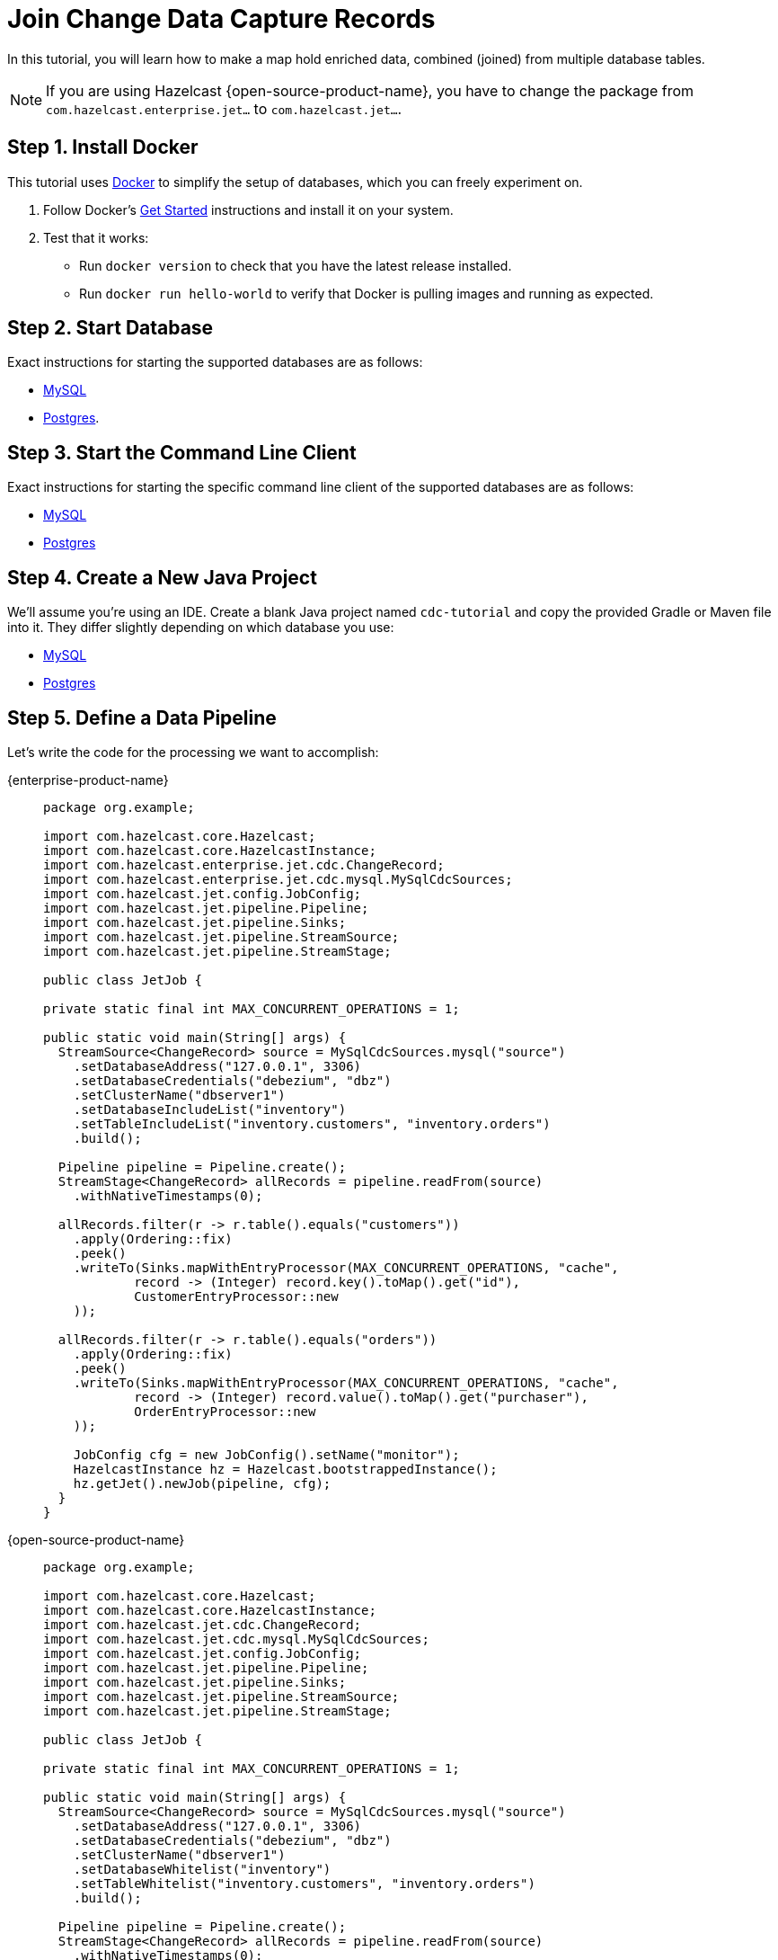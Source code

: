= Join Change Data Capture Records

In this tutorial, you will learn how to make a map hold enriched data, combined
(joined) from multiple database tables.

NOTE: If you are using Hazelcast {open-source-product-name}, you have to change the package from `com.hazelcast.enterprise.jet...` to `com.hazelcast.jet...`.

== Step 1. Install Docker

This tutorial uses link:https://www.docker.com/[Docker] to simplify the
setup of databases, which you can freely experiment on.

. Follow Docker's link:https://www.docker.com/get-started[Get Started]
   instructions and install it on your system.

. Test that it works:
   * Run `docker version` to check that you have the latest release
     installed.
   * Run `docker run hello-world` to verify that Docker is pulling
     images and running as expected.

== Step 2. Start Database

Exact instructions for starting the supported databases are as follows:

* xref:cdc.adoc#2-start-mysql-database[MySQL]
* xref:cdc-postgres.adoc#2-start-postgresql-database[Postgres].

== Step 3. Start the Command Line Client

Exact instructions for starting the specific command line client of the
supported databases are as follows:

* xref:cdc.adoc#3-start-mysql-command-line-client[MySQL]
* xref:cdc-postgres.adoc#3-start-postgresql-command-line-client[Postgres]

== Step 4. Create a New Java Project

We'll assume you're using an IDE. Create a blank Java project named
`cdc-tutorial` and copy the provided Gradle or Maven file into it.
They differ slightly depending on which database you use:

* xref:cdc.adoc#5-create-a-new-java-project[MySQL]
* xref:cdc-postgres.adoc#5-create-a-new-java-project[Postgres]

== Step 5. Define a Data Pipeline

Let's write the code for the processing we want to accomplish:

[tabs]
====
{enterprise-product-name}::
+
--
[source,java]
----
package org.example;

import com.hazelcast.core.Hazelcast;
import com.hazelcast.core.HazelcastInstance;
import com.hazelcast.enterprise.jet.cdc.ChangeRecord;
import com.hazelcast.enterprise.jet.cdc.mysql.MySqlCdcSources;
import com.hazelcast.jet.config.JobConfig;
import com.hazelcast.jet.pipeline.Pipeline;
import com.hazelcast.jet.pipeline.Sinks;
import com.hazelcast.jet.pipeline.StreamSource;
import com.hazelcast.jet.pipeline.StreamStage;

public class JetJob {

private static final int MAX_CONCURRENT_OPERATIONS = 1;

public static void main(String[] args) {
  StreamSource<ChangeRecord> source = MySqlCdcSources.mysql("source")
    .setDatabaseAddress("127.0.0.1", 3306)
    .setDatabaseCredentials("debezium", "dbz")
    .setClusterName("dbserver1")
    .setDatabaseIncludeList("inventory")
    .setTableIncludeList("inventory.customers", "inventory.orders")
    .build();

  Pipeline pipeline = Pipeline.create();
  StreamStage<ChangeRecord> allRecords = pipeline.readFrom(source)
    .withNativeTimestamps(0);

  allRecords.filter(r -> r.table().equals("customers"))
    .apply(Ordering::fix)
    .peek()
    .writeTo(Sinks.mapWithEntryProcessor(MAX_CONCURRENT_OPERATIONS, "cache",
            record -> (Integer) record.key().toMap().get("id"),
            CustomerEntryProcessor::new
    ));

  allRecords.filter(r -> r.table().equals("orders"))
    .apply(Ordering::fix)
    .peek()
    .writeTo(Sinks.mapWithEntryProcessor(MAX_CONCURRENT_OPERATIONS, "cache",
            record -> (Integer) record.value().toMap().get("purchaser"),
            OrderEntryProcessor::new
    ));

    JobConfig cfg = new JobConfig().setName("monitor");
    HazelcastInstance hz = Hazelcast.bootstrappedInstance();
    hz.getJet().newJob(pipeline, cfg);
  }
}
----
--
{open-source-product-name}::
+
--
[source,java]
----
package org.example;

import com.hazelcast.core.Hazelcast;
import com.hazelcast.core.HazelcastInstance;
import com.hazelcast.jet.cdc.ChangeRecord;
import com.hazelcast.jet.cdc.mysql.MySqlCdcSources;
import com.hazelcast.jet.config.JobConfig;
import com.hazelcast.jet.pipeline.Pipeline;
import com.hazelcast.jet.pipeline.Sinks;
import com.hazelcast.jet.pipeline.StreamSource;
import com.hazelcast.jet.pipeline.StreamStage;

public class JetJob {

private static final int MAX_CONCURRENT_OPERATIONS = 1;

public static void main(String[] args) {
  StreamSource<ChangeRecord> source = MySqlCdcSources.mysql("source")
    .setDatabaseAddress("127.0.0.1", 3306)
    .setDatabaseCredentials("debezium", "dbz")
    .setClusterName("dbserver1")
    .setDatabaseWhitelist("inventory")
    .setTableWhitelist("inventory.customers", "inventory.orders")
    .build();

  Pipeline pipeline = Pipeline.create();
  StreamStage<ChangeRecord> allRecords = pipeline.readFrom(source)
    .withNativeTimestamps(0);

  allRecords.filter(r -> r.table().equals("customers"))
    .apply(Ordering::fix)
    .peek()
    .writeTo(Sinks.mapWithEntryProcessor(MAX_CONCURRENT_OPERATIONS, "cache",
            record -> (Integer) record.key().toMap().get("id"),
            CustomerEntryProcessor::new
    ));

  allRecords.filter(r -> r.table().equals("orders"))
    .apply(Ordering::fix)
    .peek()
    .writeTo(Sinks.mapWithEntryProcessor(MAX_CONCURRENT_OPERATIONS, "cache",
            record -> (Integer) record.value().toMap().get("purchaser"),
            OrderEntryProcessor::new
    ));

    JobConfig cfg = new JobConfig().setName("monitor");
    HazelcastInstance hz = Hazelcast.bootstrappedInstance();
    hz.getJet().newJob(pipeline, cfg);
  }
}
----
--
====

If using Postgres, only the source would need to change, like this:

[tabs]
====
{enterprise-product-name}::
+
[source,java]
----
StreamSource<ChangeRecord> source = PostgresCdcSources.postgres("source")
  .setDatabaseAddress("127.0.0.1", 5432)
  .setDatabaseCredentials("postgres", "postgres")
  .setDatabaseName("postgres")
  .setTableIncludeList("inventory.customers", "inventory.orders")
  .build();
----
{open-source-product-name}::
+
[source,java]
----
StreamSource<ChangeRecord> source = PostgresCdcSources.postgres("source")
  .setDatabaseAddress("127.0.0.1")
  .setDatabasePort(5432)
  .setDatabaseUser("postgres")
  .setDatabasePassword("postgres")
  .setDatabaseName("postgres")
  .setTableIncludeList("inventory.customers", "inventory.orders")
  .build();
----
====

As we can see from the pipeline code, our `Sink` is `EntryProcessor`
based. The two `EntryProcessors` we use are:

[source,java]
----
package org.example;

import com.hazelcast.enterprise.jet.cdc.ChangeRecord;
import com.hazelcast.enterprise.jet.cdc.Operation;
import com.hazelcast.enterprise.jet.cdc.ParsingException;
import com.hazelcast.map.EntryProcessor;

import java.util.Map;

import static com.hazelcast.jet.impl.util.ExceptionUtil.rethrow;

public class CustomerEntryProcessor implements EntryProcessor<Integer, OrdersOfCustomer, Object> {

  private final Customer customer;

  public CustomerEntryProcessor(ChangeRecord record) {
    try {
      this.customer = Operation.DELETE.equals(record.operation()) ? null :
      record.value().toObject(Customer.class);
    } catch (ParsingException e) {
        throw rethrow(e);
    }
  }

  @Override
  public Object process(Map.Entry<Integer, OrdersOfCustomer> entry) {
    OrdersOfCustomer value = entry.getValue();
    if (customer == null) {
      if (value != null) {
          value.setCustomer(null);
      }
    } else {
      if (value == null) {
          value = new OrdersOfCustomer();
      }
      value.setCustomer(customer);
    }
    entry.setValue(value);
    return null;
  }
}
----

[source,java]
----
package org.example;

import com.hazelcast.enterprise.jet.cdc.ChangeRecord;
import com.hazelcast.enterprise.jet.cdc.Operation;
import com.hazelcast.enterprise.jet.cdc.ParsingException;
import com.hazelcast.map.EntryProcessor;

import java.util.Map;

import static com.hazelcast.jet.impl.util.ExceptionUtil.rethrow;

public class OrderEntryProcessor implements EntryProcessor<Integer, OrdersOfCustomer, Object> {

  private final Operation operation;
  private final Order order;

  public OrderEntryProcessor(ChangeRecord record) {
    try {
      this.order = record.value().toObject(Order.class);
      this.operation = record.operation();
    } catch (ParsingException e) {
      throw rethrow(e);
    }
  }

  @Override
  public Object process(Map.Entry<Integer, OrdersOfCustomer> entry) {
    OrdersOfCustomer value = entry.getValue();
    if (Operation.DELETE.equals(operation)) {
      if (value != null) {
        value.deleteOrder(order);
      }
    } else {
        if (value == null) {
          value = new OrdersOfCustomer();
        }
        value.addOrUpdateOrder(order);
    }
    entry.setValue(value);
    return null;
  }
}
----

In them we use the `Customer` and the `Order` classes to achieve
convenient data parsing with the help of data to object
mapping.

[source,java]
----
package org.example;

import com.fasterxml.jackson.annotation.JsonProperty;

import java.io.Serializable;
import java.util.Objects;

public class Customer implements Serializable {

    @JsonProperty("id")
    public int id;

    @JsonProperty("first_name")
    public String firstName;

    @JsonProperty("last_name")
    public String lastName;

    @JsonProperty("email")
    public String email;

    Customer() {
    }

    @Override
    public int hashCode() {
        return Objects.hash(email, firstName, id, lastName);
    }

    @Override
    public boolean equals(Object obj) {
        if (this == obj) {
            return true;
        }
        if (obj == null || getClass() != obj.getClass()) {
            return false;
        }
        Customer other = (Customer) obj;
        return id == other.id
                && Objects.equals(firstName, other.firstName)
                && Objects.equals(lastName, other.lastName)
                && Objects.equals(email, other.email);
    }

    @Override
    public String toString() {
        return "Customer {id=" + id + ", firstName=" + firstName + ", lastName=" + lastName + ", email=" + email + '}';
    }
}
----

[source,java]
----
package org.example;

import com.fasterxml.jackson.annotation.JsonProperty;

import java.io.Serializable;
import java.util.Date;
import java.util.Objects;
import java.util.concurrent.TimeUnit;

public class Order implements Serializable {

    @JsonProperty("order_number")
    public int orderNumber;

    @JsonProperty("order_date")
    public Date orderDate;

    @JsonProperty("purchaser")
    public int purchaser;

    @JsonProperty("quantity")
    public int quantity;

    @JsonProperty("product_id")
    public int productId;

    Order() {
    }

    public void setOrderDate(Date orderDate) { //used by object mapping
        long days = orderDate.getTime();
        this.orderDate = new Date(TimeUnit.DAYS.toMillis(days));
    }

    public int getOrderNumber() {
        return orderNumber;
    }

    @Override
    public int hashCode() {
        return Objects.hash(orderNumber, orderDate, purchaser, quantity, productId);
    }

    @Override
    public boolean equals(Object obj) {
        if (this == obj) {
            return true;
        }
        if (obj == null || getClass() != obj.getClass()) {
            return false;
        }
        Order other = (Order) obj;
        return orderNumber == other.orderNumber
                && Objects.equals(orderDate, other.orderDate)
                && Objects.equals(purchaser, other.purchaser)
                && Objects.equals(quantity, other.quantity)
                && Objects.equals(productId, other.productId);
    }

    @Override
    public String toString() {
        return "Order {orderNumber=" + orderNumber + ", orderDate=" + orderDate + ", purchaser=" + purchaser +
                ", quantity=" + quantity + ", productId=" + productId + '}';
    }

}
----

Watch out, in the Postgres database the order number column has a
different name, `id`, so the first field in `Order` needs to be changed
to:

[source,java]
----
@JsonProperty("id")
public int orderNumber;
----

Besides these two data classes we also need to define our enriched
structure, called `OrdersOfCustomers`, which will be stored in the
target `IMap`:

[source,java]
----
package org.example;

import java.io.Serializable;
import java.util.HashMap;
import java.util.Map;
import java.util.Objects;

public class OrdersOfCustomer implements Serializable {

  private final Map<Integer, Order> orders;
  private Customer customer;

  public OrdersOfCustomer() {
    this.customer = null;
    this.orders = new HashMap<>();
  }

  public void setCustomer(Customer customer) {
    this.customer = customer;
  }

  public void deleteOrder(Order order) {
    orders.remove(order.getOrderNumber());
  }

  public void addOrUpdateOrder(Order order) {
    orders.put(order.getOrderNumber(), order);
  }

  @Override
  public int hashCode() {
    return Objects.hash(customer, orders);
  }

  @Override
  public boolean equals(Object obj) {
    if (this == obj) {
      return true;
    }
    if (obj == null || getClass() != obj.getClass()) {
      return false;
    }
      OrdersOfCustomer other = (OrdersOfCustomer) obj;
    return Objects.equals(customer, other.customer)
    && Objects.equals(orders, other.orders);
  }

  @Override
  public String toString() {
    return String.format("Customer: %s, Orders: %s", customer, orders);
  }
}
----

There is also another element in the pipeline, an extra processing stage
which handles and fixes event reordering that might happen due to
parallel processing. It's based on sequence numbers specific to CDC
sources and so can be used only for these kinds of pipelines. Hopefully
a future version of Hazelcast will introduce a generic solution for the
reordering problem.

[source,java]
----
package org.example;

import com.hazelcast.jet.accumulator.LongAccumulator;
import com.hazelcast.enterprise.jet.cdc.ChangeRecord;
import com.hazelcast.enterprise.jet.cdc.RecordPart;
import com.hazelcast.jet.function.TriFunction;
import com.hazelcast.jet.pipeline.StreamStage;

import java.util.concurrent.TimeUnit;

public class Ordering {

    static StreamStage<ChangeRecord> fix(StreamStage<ChangeRecord> input) {
        return input
                .groupingKey(ChangeRecord::key)
                .mapStateful(
                        TimeUnit.SECONDS.toMillis(10),
                        () -> new LongAccumulator(0),
                        (lastSequence, key, record) -> {
                            long sequence = record.sequenceValue();
                            if (lastSequence.get() < sequence) {
                                lastSequence.set(sequence);
                                return record;
                            }
                            return null;
                        },
                        (TriFunction<LongAccumulator, RecordPart, Long, ChangeRecord>) (sequence, recordPart, aLong) -> null);
    }

}
----

To make it evident that our pipeline serves the purpose of building an
up-to-date cache of "orders of customers", which can be interrogated at
any time, let's add one more class. This code can be executed at will in
your IDE and prints the current content of the cache.

[source,java]
----
package org.example;

import com.hazelcast.client.HazelcastClient;
import com.hazelcast.core.HazelcastInstance;

public class CacheRead {

  public static void main(String[] args) {
    HazelcastInstance instance = HazelcastClient.newHazelcastClient();

    System.out.println("Currently there are following customers in the cache:");
    instance.getMap("cache").values().forEach(c -> System.out.println("\t" + c));

    instance.shutdown();
  }
}
----

== Step 6. Package the Pipeline into a JAR

Now that we have defined all the pieces, we need to submit the
pipeline to Hazelcast for execution. Since Hazelcast runs on our machine as a
standalone cluster in a standalone process we need to make it aware of
all the code that we have written.

For this reason we create a JAR containing everything we need. All we
need to do is to run the build command:

[tabs]
==== 
Gradle:: 
+ 
--
[source,bash]
----
gradle build
----

This will produce a JAR file called `cdc-tutorial-1.0-SNAPSHOT.jar`
in the `build/libs` directory of our project.
--
Maven::
+
--
[source,bash]
----
mvn package
----

This will produce a JAR file called `cdc-tutorial-1.0-SNAPSHOT.jar`
in the `target` directory or our project.
--
====

[#step-7-start-hazelcast]
== Step 7. Start Hazelcast

. xref:getting-started:install-hazelcast.adoc[Download Hazelcast].

. Make sure the CDC plugin for the database is in the `lib/` directory.
+
[source,bash]
----
ls lib/
----
+
You should see the following jars:

[tabs]
====
{enterprise-product-name}::
+
--
* hazelcast-enterprise-cdc-debezium-{ee-version}.jar
* hazelcast-enterprise-cdc-mysql-{ee-version}.jar (for MySQL)
* hazelcast-enterprise-cdc-postgres-{ee-version}.jar (for Postgres)
--
{open-source-product-name}::
+
--
* hazelcast-jet-cdc-debezium-{os-version}.jar
* hazelcast-jet-cdc-mysql-{os-version}.jar (for MySQL)
* hazelcast-jet-cdc-postgres-{os-version}.jar (for Postgres)
--
====


. Enable user code deployment:
+
Due to the type of sink we are using in our pipeline we need to make
some extra changes in order for the Hazelcast cluster to be aware of the custom classes we have defined.
+
Please append following config lines to the `config/hazelcast.yaml`
file, at the end of the `hazelcast` block:
+
[source,yaml]
----
  user-code-deployment:
    enabled: true
    provider-mode: LOCAL_AND_CACHED_CLASSES
----
+
Also add these config lines to the `config/hazelcast-client.yaml` file,
at the end of the `hazelcast-client` block:
+
[tabs] 
==== 
Gradle:: 
+ 
--
[source,yaml]
----
  user-code-deployment:
    enabled: true
    jarPaths:
      - <path_to_project>/build/libs/cdc-tutorial-1.0-SNAPSHOT.jar
----
--
Maven:: 
+ 
--
[source,yaml]
----
  user-code-deployment:
    enabled: true
    jarPaths:
      - <path_to_project>/target/cdc-tutorial-1.0-SNAPSHOT.jar
----
--
====
+
Make sure to replace `<path_to_project>` with the absolute path to where
you created the project for this tutorial.

. Start Hazelcast.
+
[source,bash]
----
bin/hz-start
----

. When you see output like this, Hazelcast is up:
+
[source]
----
Members {size:1, ver:1} [
    Member [192.168.1.5]:5701 - e7c26f7c-df9e-4994-a41d-203a1c63480e this
]
----

== Step 8. Submit the Job for Execution

Assuming our cluster is <<7-start-hazelcast-jet, running>> and the
database <<2-start-database, is up>>, all we need to issue is
following command:

[tabs] 
==== 
Gradle:: 
+ 
--
[source,bash]
----
bin/hz-cli submit build/libs/cdc-tutorial-1.0-SNAPSHOT.jar
----
--
Maven:: 
+ 
--

[source,bash]
----
bin/hz-cli submit target/cdc-tutorial-1.0-SNAPSHOT.jar
----
--
====

The output in the Hazelcast member's log should look something like this (we
see these lines due to the `peek()` stages we've inserted):

[source,text]
----
........
... Output to ordinal 0: key:{{"order_number":10002}}, value:{{"order_number":10002,"order_date":16817,"purchaser":1002,"quantity":2,"product_id":105,"__op":"c","__db":"inventory","__table":"orders","__ts_ms":1593681751174,"__deleted":"false"}} (eventTime=12:22:31.174)
... Output to ordinal 0: key:{{"order_number":10003}}, value:{{"order_number":10003,"order_date":16850,"purchaser":1002,"quantity":2,"product_id":106,"__op":"c","__db":"inventory","__table":"orders","__ts_ms":1593681751174,"__deleted":"false"}} (eventTime=12:22:31.174)
... Output to ordinal 0: key:{{"id":1003}}, value:{{"id":1003,"first_name":"Edward","last_name":"Walker","email":"ed@walker.com","__op":"c","__db":"inventory","__table":"customers","__ts_ms":1593681751161,"__deleted":"false"}} (eventTime=12:22:31.161)
........
----

== Step 9. Track Updates

Let's see how our cache looks like at this time. If we execute the
 `CacheRead` code <<5-define-jet-job, defined above>>, we'll get:

[source]
----
Currently there are following customers in the cache:
    Customer: Customer {id=1002, firstName=George, lastName=Bailey, email=gbailey@foobar.com}, Orders: {10002=Order {orderNumber=10002, orderDate=Sun Jan 17 02:00:00 EET 2016, purchaser=1002, quantity=2, productId=105}, 10003=Order {orderNumber=10003, orderDate=Fri Feb 19 02:00:00 EET 2016, purchaser=1002, quantity=2, productId=106}}
    Customer: Customer {id=1003, firstName=Edward, lastName=Walker, email=ed@walker.com}, Orders: {10004=Order {orderNumber=10004, orderDate=Sun Feb 21 02:00:00 EET 2016, purchaser=1003, quantity=1, productId=107}}
    Customer: Customer {id=1004, firstName=Anne, lastName=Kretchmar, email=annek@noanswer.org}, Orders: {}
    Customer: Customer {id=1001, firstName=Sally, lastName=Thomas, email=sally.thomas@acme.com}, Orders: {10001=Order {orderNumber=10001, orderDate=Sat Jan 16 02:00:00 EET 2016, purchaser=1001, quantity=1, productId=102}}
----

Let's do some updates in our database. Go to the database CLI
<<3-start-command-line-client, we've started earlier>> and run
following commands:

[source,sql]
----
INSERT INTO inventory.customers VALUES (1005, 'Jason', 'Bourne', 'jason@bourne.org');
DELETE FROM inventory.orders WHERE order_number=10002;
----

If we check the cache with `CacheRead` we get:

[source]
----
Currently there are following customers in the cache:
    Customer: Customer {id=1005, firstName=Jason, lastName=Bourne, email=jason@bourne.org}, Orders: {}
    Customer: Customer {id=1002, firstName=George, lastName=Bailey, email=gbailey@foobar.com}, Orders: {10003=Order {orderNumber=10003, orderDate=Fri Feb 19 02:00:00 EET 2016, purchaser=1002, quantity=2, productId=106}}
    Customer: Customer {id=1003, firstName=Edward, lastName=Walker, email=ed@walker.com}, Orders: {10004=Order {orderNumber=10004, orderDate=Sun Feb 21 02:00:00 EET 2016, purchaser=1003, quantity=1, productId=107}}
    Customer: Customer {id=1004, firstName=Anne, lastName=Kretchmar, email=annek@noanswer.org}, Orders: {}
    Customer: Customer {id=1001, firstName=Sally, lastName=Thomas, email=sally.thomas@acme.com}, Orders: {10001=Order {orderNumber=10001, orderDate=Sat Jan 16 02:00:00 EET 2016, purchaser=1001, quantity=1, productId=102}}
----

== Step 10. Clean up

. Cancel the job.
+
[source,bash]
----
bin/hz-cli cancel postgres-monitor
----

Shut down the Hazelcast cluster.
+
[source,bash]
----
bin/hz-stop
----

. Use Docker to stop the running container (this will kill the
command-line client too, since it's running in the same container):
+
[tabs] 
====
MySQL:: 
+ 
--
You can use Docker to stop all running containers:

[source,bash]
----
docker stop mysqlterm mysql
----
--
Postgres:: 
+ 
--

You can use Docker to stop the running container (this will kill the
command-line client too, since it's running in the same container):

[source,bash]
----
docker stop postgres
----
--
====
+
Since we've used the `--rm` flag when starting the connectors,
Docker should remove them right after we stop them.
We can verify that all processes are stopped and removed with following
command:

[source,bash]
----
docker ps -a
----
